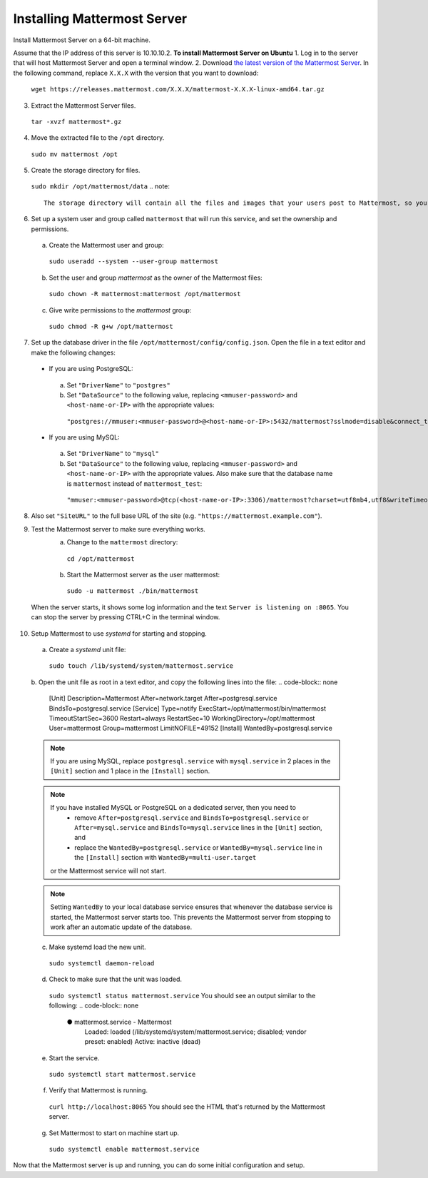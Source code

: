Installing Mattermost Server
----------------------------

Install Mattermost Server on a 64-bit machine.

Assume that the IP address of this server is 10.10.10.2.
**To install Mattermost Server on Ubuntu**
1. Log in to the server that will host Mattermost Server and open a terminal window.
2. Download `the latest version of the Mattermost Server <https://mattermost.com/download/>`__. In the following command, replace ``X.X.X`` with the version that you want to download:
  ``wget https://releases.mattermost.com/X.X.X/mattermost-X.X.X-linux-amd64.tar.gz``
3. Extract the Mattermost Server files.
  ``tar -xvzf mattermost*.gz``
4. Move the extracted file to the ``/opt`` directory.
  ``sudo mv mattermost /opt``
5. Create the storage directory for files.
  ``sudo mkdir /opt/mattermost/data``
  .. note::
    The storage directory will contain all the files and images that your users post to Mattermost, so you need to make sure that the drive is large enough to hold the anticipated number of uploaded files and images.
6. Set up a system user and group called ``mattermost`` that will run this service, and set the ownership and permissions.
  a. Create the Mattermost user and group:
    ``sudo useradd --system --user-group mattermost``
  b. Set the user and group *mattermost* as the owner of the Mattermost files:
    ``sudo chown -R mattermost:mattermost /opt/mattermost``
  c. Give write permissions to the *mattermost* group:
    ``sudo chmod -R g+w /opt/mattermost``
7. Set up the database driver in the file ``/opt/mattermost/config/config.json``. Open the file in a text editor and make the following changes:
  -  If you are using PostgreSQL:
    a.  Set ``"DriverName"`` to ``"postgres"``
    b.  Set ``"DataSource"`` to the following value, replacing ``<mmuser-password>``  and ``<host-name-or-IP>`` with the appropriate values:
     ``"postgres://mmuser:<mmuser-password>@<host-name-or-IP>:5432/mattermost?sslmode=disable&connect_timeout=10"``.
  -  If you are using MySQL:
    a.  Set ``"DriverName"`` to ``"mysql"``
    b.  Set ``"DataSource"`` to the following value, replacing ``<mmuser-password>``  and ``<host-name-or-IP>`` with the appropriate values. Also make sure that the database name is ``mattermost`` instead of ``mattermost_test``:
      ``"mmuser:<mmuser-password>@tcp(<host-name-or-IP>:3306)/mattermost?charset=utf8mb4,utf8&writeTimeout=30s"``
8. Also set ``"SiteURL"`` to the full base URL of the site (e.g. ``"https://mattermost.example.com"``).
9. Test the Mattermost server to make sure everything works.
    a. Change to the ``mattermost`` directory:
      ``cd /opt/mattermost``
    b. Start the Mattermost server as the user mattermost:
      ``sudo -u mattermost ./bin/mattermost``
  When the server starts, it shows some log information and the text ``Server is listening on :8065``. You can stop the server by pressing CTRL+C in the terminal window.
10. Setup Mattermost to use *systemd* for starting and stopping.
  a. Create a *systemd* unit file:
    ``sudo touch /lib/systemd/system/mattermost.service``
  b. Open the unit file as root in a text editor, and copy the following lines into the file:
  .. code-block:: none
    [Unit]
    Description=Mattermost
    After=network.target
    After=postgresql.service
    BindsTo=postgresql.service
    [Service]
    Type=notify
    ExecStart=/opt/mattermost/bin/mattermost
    TimeoutStartSec=3600
    Restart=always
    RestartSec=10
    WorkingDirectory=/opt/mattermost
    User=mattermost
    Group=mattermost
    LimitNOFILE=49152
    [Install]
    WantedBy=postgresql.service
  .. note::
    If you are using MySQL, replace ``postgresql.service`` with ``mysql.service`` in 2 places in the ``[Unit]`` section and 1 place in the ``[Install]`` section.
  .. note::
    If you have installed MySQL or PostgreSQL on a dedicated server, then you need to
      - remove ``After=postgresql.service`` and ``BindsTo=postgresql.service`` or ``After=mysql.service`` and ``BindsTo=mysql.service`` lines in the ``[Unit]`` section, and
      - replace the ``WantedBy=postgresql.service`` or ``WantedBy=mysql.service`` line in the ``[Install]`` section with ``WantedBy=multi-user.target``
    or the Mattermost service will not start.
  .. note::
    Setting ``WantedBy`` to your local database service ensures that whenever the database service is started, the Mattermost server starts too. This prevents the Mattermost server from stopping to work after an automatic update of the database.
  c. Make systemd load the new unit.
    ``sudo systemctl daemon-reload``
  d. Check to make sure that the unit was loaded.
    ``sudo systemctl status mattermost.service``
    You should see an output similar to the following:
    .. code-block:: none
      ● mattermost.service - Mattermost
        Loaded: loaded (/lib/systemd/system/mattermost.service; disabled; vendor preset: enabled)
        Active: inactive (dead)
  e. Start the service.
    ``sudo systemctl start mattermost.service``
  f. Verify that Mattermost is running.
    ``curl http://localhost:8065``
    You should see the HTML that's returned by the Mattermost server.
  g. Set Mattermost to start on machine start up.
    ``sudo systemctl enable mattermost.service``
Now that the Mattermost server is up and running, you can do some initial configuration and setup.

